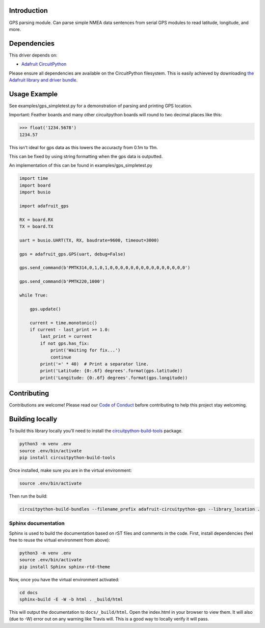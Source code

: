
Introduction
============

.. image:: https://readthedocs.org/projects/adafruit-circuitpython-gps/badge/?version=latest
    :target: https://circuitpython.readthedocs.io/projects/gps/en/latest/
    :alt: Documentation Status

.. image :: https://img.shields.io/discord/327254708534116352.svg
    :target: https://discord.gg/nBQh6qu
    :alt: Discord

.. image:: https://travis-ci.com/adafruit/Adafruit_CircuitPython_GPS.svg?branch=master
    :target: https://travis-ci.com/adafruit/Adafruit_CircuitPython_GPS
    :alt: Build Status

GPS parsing module.  Can parse simple NMEA data sentences from serial GPS
modules to read latitude, longitude, and more.


Dependencies
=============
This driver depends on:

* `Adafruit CircuitPython <https://github.com/adafruit/circuitpython>`_

Please ensure all dependencies are available on the CircuitPython filesystem.
This is easily achieved by downloading
`the Adafruit library and driver bundle <https://github.com/adafruit/Adafruit_CircuitPython_Bundle>`_.

Usage Example
=============

See examples/gps_simpletest.py for a demonstration of parsing and printing GPS location.

Important: 
Feather boards and many other circuitpython boards will round to two decimal places like this:

.. code-block:: python

    >>> float('1234.5678')
    1234.57

This isn't ideal for gps data as this lowers the accuracty from 0.1m to 11m. 

This can be fixed by using string formatting when the gps data is outputted.

An implementation of this can be found in examples/gps_simpletest.py

.. code-block:: python

    import time
    import board
    import busio

    import adafruit_gps

    RX = board.RX
    TX = board.TX

    uart = busio.UART(TX, RX, baudrate=9600, timeout=3000)

    gps = adafruit_gps.GPS(uart, debug=False)

    gps.send_command(b'PMTK314,0,1,0,1,0,0,0,0,0,0,0,0,0,0,0,0,0,0,0')

    gps.send_command(b'PMTK220,1000')

    while True:
    
        gps.update()
    
        current = time.monotonic()
        if current - last_print >= 1.0:
            last_print = current
            if not gps.has_fix:
                print('Waiting for fix...')
                continue
            print('=' * 40)  # Print a separator line.
            print('Latitude: {0:.6f} degrees'.format(gps.latitude))
            print('Longitude: {0:.6f} degrees'.format(gps.longitude))

Contributing
============

Contributions are welcome! Please read our `Code of Conduct
<https://github.com/adafruit/Adafruit_CircuitPython_gps/blob/master/CODE_OF_CONDUCT.md>`_
before contributing to help this project stay welcoming.

Building locally
================

To build this library locally you'll need to install the
`circuitpython-build-tools <https://github.com/adafruit/circuitpython-build-tools>`_ package.

.. code-block:: shell

    python3 -m venv .env
    source .env/bin/activate
    pip install circuitpython-build-tools

Once installed, make sure you are in the virtual environment:

.. code-block:: shell

    source .env/bin/activate

Then run the build:

.. code-block:: shell

    circuitpython-build-bundles --filename_prefix adafruit-circuitpython-gps --library_location .

Sphinx documentation
-----------------------

Sphinx is used to build the documentation based on rST files and comments in the code. First,
install dependencies (feel free to reuse the virtual environment from above):

.. code-block:: shell

    python3 -m venv .env
    source .env/bin/activate
    pip install Sphinx sphinx-rtd-theme

Now, once you have the virtual environment activated:

.. code-block:: shell

    cd docs
    sphinx-build -E -W -b html . _build/html

This will output the documentation to ``docs/_build/html``. Open the index.html in your browser to
view them. It will also (due to -W) error out on any warning like Travis will. This is a good way to
locally verify it will pass.
